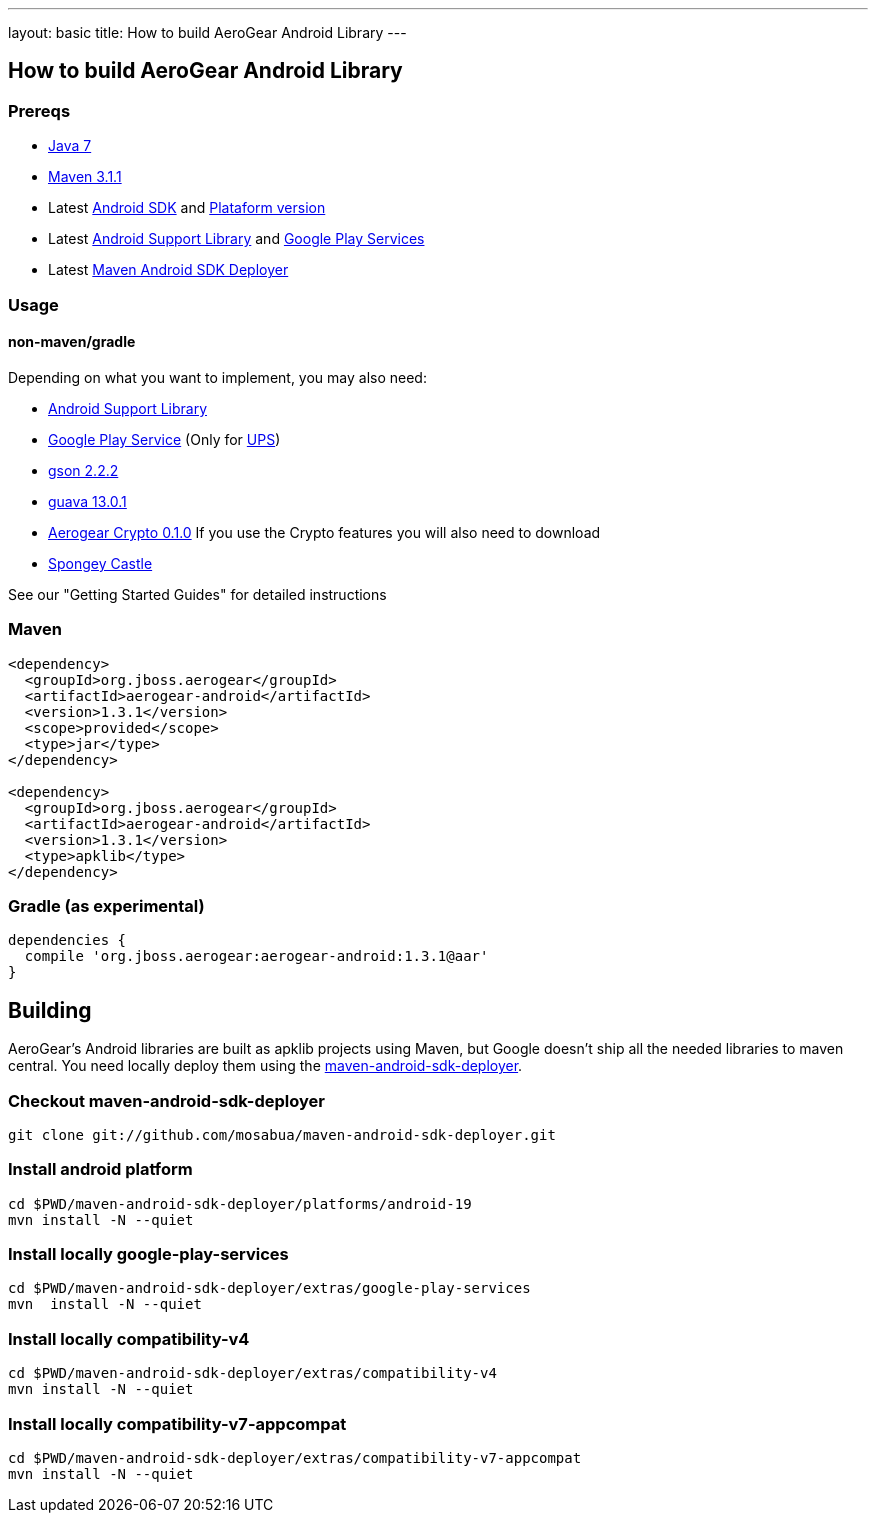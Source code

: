 ---
layout: basic
title: How to build AeroGear Android Library
---

== How to build AeroGear Android Library

=== Prereqs

* link:http://www.oracle.com/technetwork/java/javase/downloads/index.html[Java 7]
* link:http://maven.apache.org/[Maven 3.1.1]
* Latest link:https://developer.android.com/sdk/index.html[Android SDK] and link:http://developer.android.com/tools/revisions/platforms.html[Plataform version]
* Latest link:http://developer.android.com/tools/support-library/index.html[Android Support Library] and link:http://developer.android.com/google/play-services/index.html[Google Play Services]
* Latest link:https://github.com/mosabua/maven-android-sdk-deployer[Maven Android SDK Deployer]

=== Usage

==== non-maven/gradle

Depending on what you want to implement, you may also need:

* link:http://developer.android.com/tools/support-library/index.html[Android Support Library]
* link:http://developer.android.com/google/play-services/index.html[Google Play Service] (Only for link:https://github.com/aerogear/aerogear-unifiedpush-server[UPS])
* link:http://code.google.com/p/google-gson/downloads/list[gson 2.2.2]
* link:http://code.google.com/p/guava-libraries/[guava 13.0.1]
* link:https://github.com/aerogear/aerogear-crypto-java/releases[Aerogear Crypto 0.1.0]
If you use the Crypto features you will also need to download
* link:http://rtyley.github.io/spongycastle/#downloads[Spongey Castle]
 
See our "Getting Started Guides" for detailed instructions

=== Maven

```
<dependency>
  <groupId>org.jboss.aerogear</groupId>
  <artifactId>aerogear-android</artifactId>
  <version>1.3.1</version>
  <scope>provided</scope>
  <type>jar</type>
</dependency>

<dependency>
  <groupId>org.jboss.aerogear</groupId>
  <artifactId>aerogear-android</artifactId>
  <version>1.3.1</version>
  <type>apklib</type>
</dependency>
```

=== Gradle (as experimental)

```
dependencies {
  compile 'org.jboss.aerogear:aerogear-android:1.3.1@aar'
}
```


== Building

AeroGear's Android libraries are built as apklib projects using Maven, but Google doesn't ship all the needed libraries to maven central. You need locally deploy them using the link:https://github.com/mosabua/maven-android-sdk-deployer[maven-android-sdk-deployer].

=== Checkout maven-android-sdk-deployer
```
git clone git://github.com/mosabua/maven-android-sdk-deployer.git
```

=== Install android platform
```
cd $PWD/maven-android-sdk-deployer/platforms/android-19
mvn install -N --quiet
```

=== Install locally google-play-services
```
cd $PWD/maven-android-sdk-deployer/extras/google-play-services
mvn  install -N --quiet
```

=== Install locally compatibility-v4
```
cd $PWD/maven-android-sdk-deployer/extras/compatibility-v4
mvn install -N --quiet
```

=== Install locally compatibility-v7-appcompat
```
cd $PWD/maven-android-sdk-deployer/extras/compatibility-v7-appcompat
mvn install -N --quiet
```
